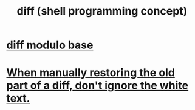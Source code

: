 :PROPERTIES:
:ID:       e6dc1949-5024-4fee-b031-7af412353a5e
:END:
#+title: diff (shell programming concept)
* [[id:635a2a66-13f6-40e3-a5f3-ead78eb1e7b9][diff modulo base]]
* [[id:1b920360-8742-4e28-85bb-93ce19723260][When manually restoring the old part of a diff, don't ignore the white text.]]
